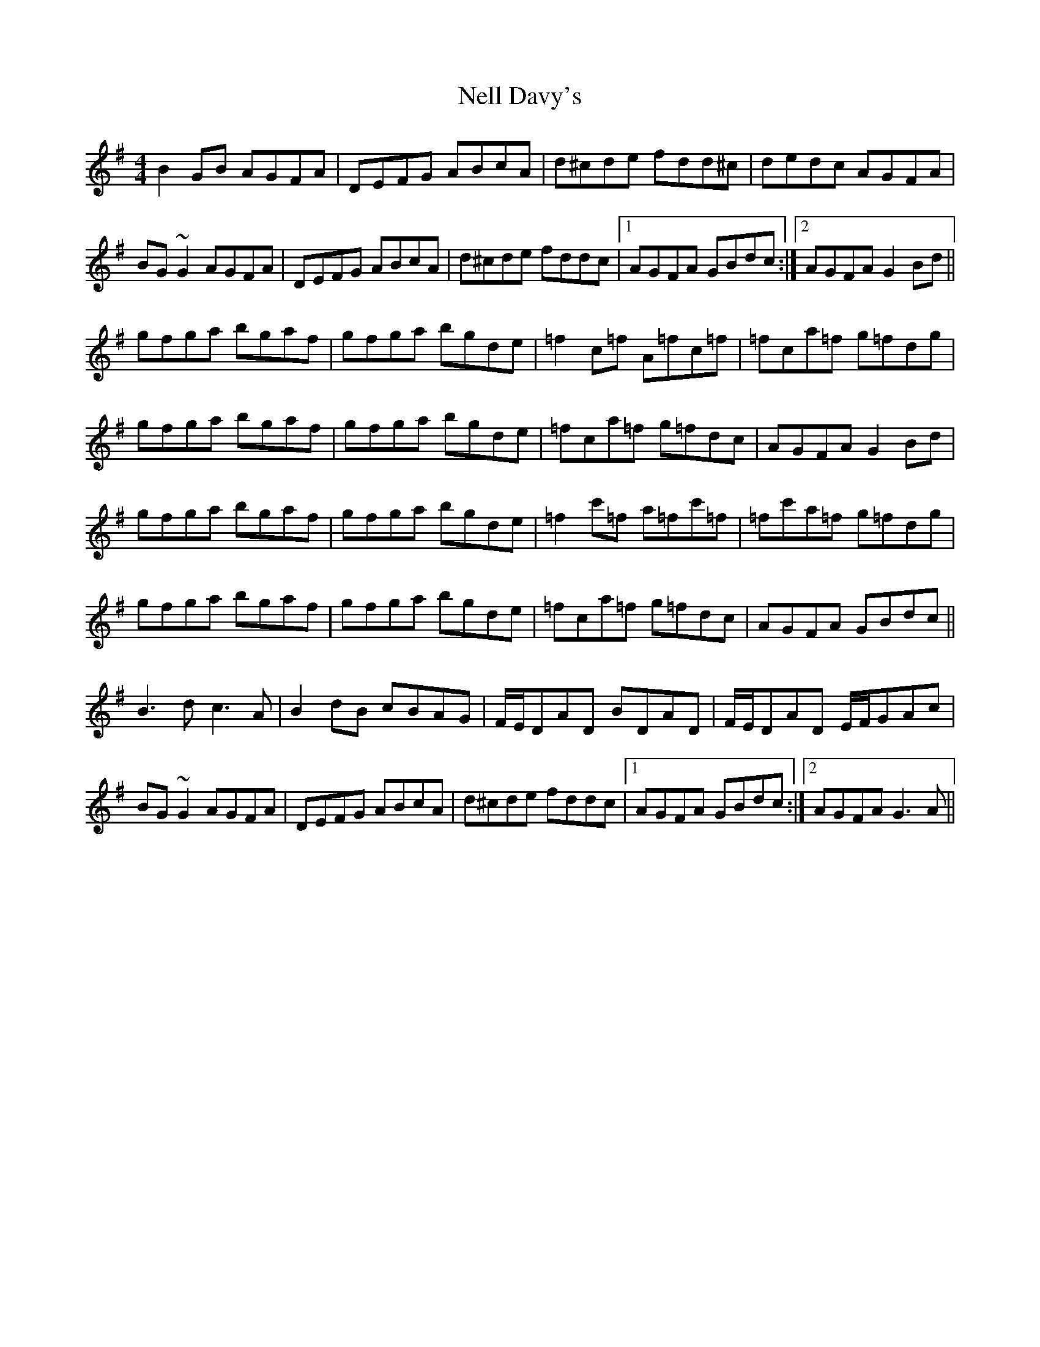 X: 29099
T: Nell Davy's
R: reel
M: 4/4
K: Gmajor
B2GB AGFA|DEFG ABcA|d^cde fdd^c|dedc AGFA|
BG~G2 AGFA|DEFG ABcA|d^cde fddc|1 AGFA GBdc:|2 AGFA G2Bd||
gfga bgaf|gfga bgde|=f2c=f A=fc=f|=fca=f g=fdg|
gfga bgaf|gfga bgde|=fca=f g=fdc|AGFA G2Bd|
gfga bgaf|gfga bgde|=f2c'=f a=fc'=f|=fc'a=f g=fdg|
gfga bgaf|gfga bgde|=fca=f g=fdc|AGFA GBdc||
B3 d c3 A|B2dB cBAG|F/E/DAD BDAD|F/E/DAD E/F/GAc|
BG~G2 AGFA|DEFG ABcA|d^cde fddc|1 AGFA GBdc:|2 AGFA G3 A||

